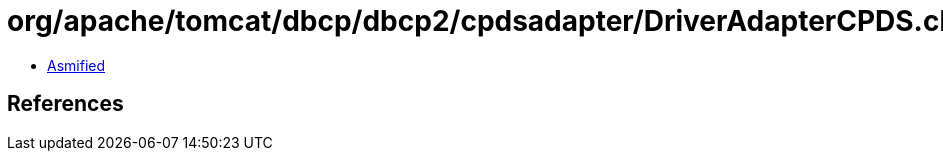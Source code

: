 = org/apache/tomcat/dbcp/dbcp2/cpdsadapter/DriverAdapterCPDS.class

 - link:DriverAdapterCPDS-asmified.java[Asmified]

== References

